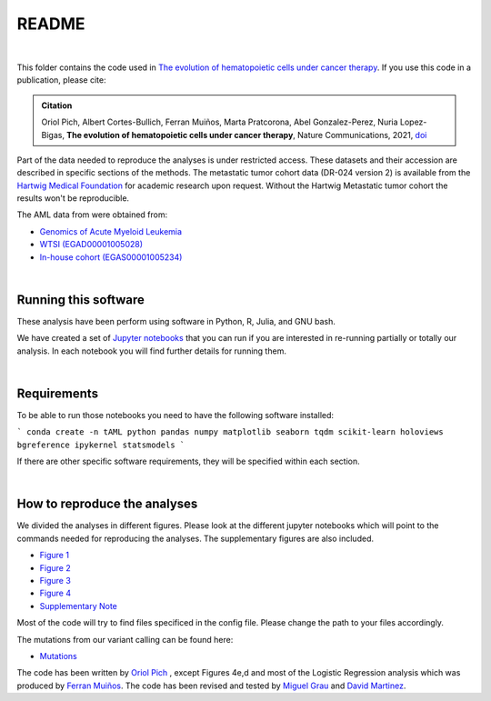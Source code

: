 
README
======

|

This folder contains the code used in `The evolution of hematopoietic cells under cancer therapy <LINK TO THE PAPER>`_.
If you use this code in a publication, please cite:

.. admonition:: Citation
   :class: note

   Oriol Pich, Albert Cortes-Bullich, Ferran Muiños, Marta Pratcorona, Abel Gonzalez-Perez,
   Nuria Lopez-Bigas, **The evolution of hematopoietic cells under cancer therapy**, 
   Nature Communications, 2021, `doi <https://doi.org/10.1038/s41467-021-24858-3>`_


Part of the data needed to reproduce the analyses is under restricted access. These datasets and their accession are described in specific sections of the methods.
The metastatic tumor cohort data (DR-024 version 2) is available from the `Hartwig Medical Foundation <(https://www.hartwigmedicalfoundation.nl/en>`_ for academic research upon request. Without the Hartwig Metastatic tumor cohort the results won't be reproducible.

The AML data from were obtained from:

- `Genomics of Acute Myeloid Leukemia <https://www.ncbi.nlm.nih.gov/projects/gap/cgi-bin/study.cgi?study_id=phs000159.v11.p5>`_ 
- `WTSI (EGAD00001005028) <https://ega-archive.org/datasets/EGAD00001005028/>`_
- `In-house cohort (EGAS00001005234)  <https://ega-archive.org/datasets/EGAS00001005234/>`_

|


Running this software
*********************

These analysis have been perform using software in Python, R, Julia, and GNU bash.

We have created a set of `Jupyter notebooks <http://jupyter.org/>`_
that you can run if you are interested in re-running partially or
totally our analysis.
In each notebook you will find further details for running them.

|

Requirements
************

To be able to run those notebooks you need to have the following
software installed:

```
conda create -n tAML python pandas numpy matplotlib seaborn tqdm scikit-learn holoviews bgreference ipykernel statsmodels
```

If there are other specific software requirements, they will be specified within each section. 

|


How to reproduce the analyses
*****************************

We divided the analyses in different figures. Please look at the different jupyter notebooks which will point
to the commands needed for reproducing the analyses. The supplementary figures are also included.

- `Figure 1 <http://nbviewer.jupyter.org/urls/bitbucket.org/bbglab/evolution_hemato_therapy/raw/master/src/figures/Figure1.ipynb>`_

- `Figure 2 <http://nbviewer.jupyter.org/urls/bitbucket.org/bbglab/evolution_hemato_therapy/raw/master/src/figures/Figure2.ipynb>`_

- `Figure 3 <http://nbviewer.jupyter.org/urls/bitbucket.org/bbglab/evolution_hemato_therapy/raw/master/src/figures/Figure3.ipynb>`_

- `Figure 4 <http://nbviewer.jupyter.org/urls/bitbucket.org/bbglab/evolution_hemato_therapy/raw/master/src/figures/Figure4.ipynb>`_

- `Supplementary Note <http://nbviewer.jupyter.org/urls/bitbucket.org/bbglab/evolution_hemato_therapy/raw/master/src/figures/supplementary_note.ipynb>`_

Most of the code will try to find files specificed in the config file. Please change the path to your files accordingly. 

The mutations from our variant calling can be found here:

- `Mutations <https://bitbucket.org/bbglab/evolution_hemato_therapy/raw/master/data/samples/AML.all.muts.gz>`_

The code has been written by `Oriol Pich <https://github.com/oriolpich>`_ , except Figures 4e,d and most of the Logistic Regression analysis which was produced by `Ferran Muiños <https://github.com/koszulordie>`_. 
The code has been revised and tested by `Miguel Grau <https://github.com/migrau>`_ and `David Martinez <https://github.com/dmartmillan>`_.

 
